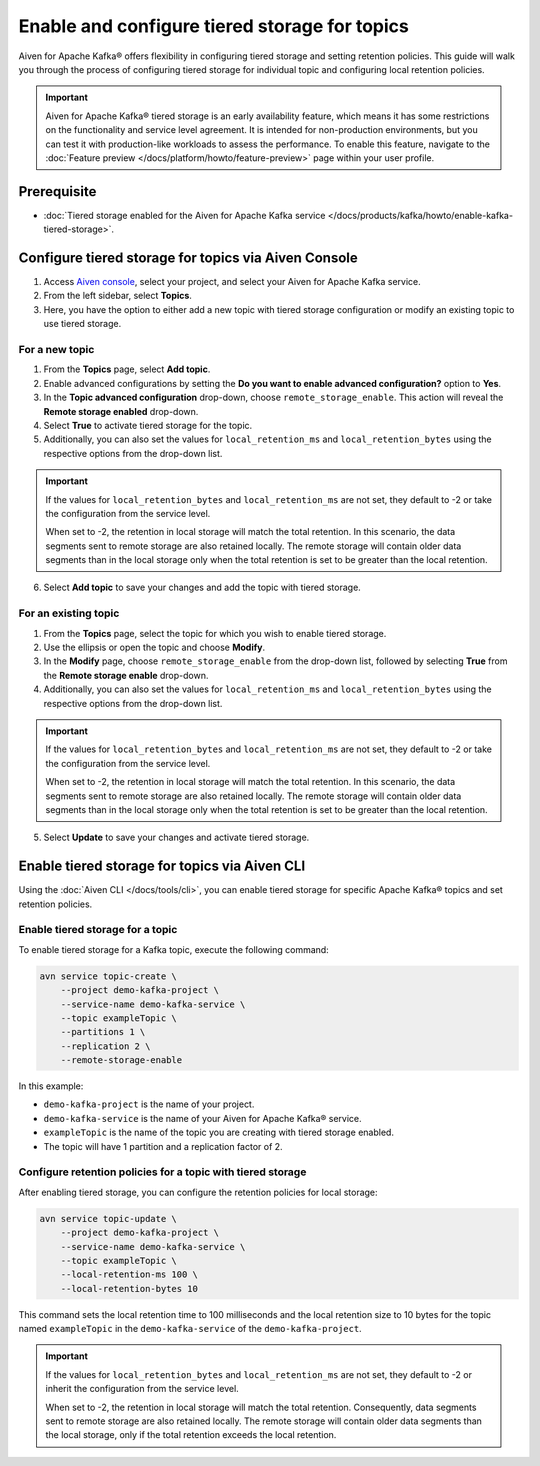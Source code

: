 Enable and configure tiered storage for topics
===========================================================================

Aiven for Apache Kafka® offers flexibility in configuring tiered storage and setting retention policies. This guide will walk you through the process of configuring tiered storage for individual topic and configuring local retention policies. 

.. important:: 
    
   Aiven for Apache Kafka® tiered storage is an early availability feature, which means it has some restrictions on the functionality and service level agreement. It is intended for non-production environments, but you can test it with production-like workloads to assess the performance. To enable this feature, navigate to the :doc:`Feature preview </docs/platform/howto/feature-preview>` page within your user profile.

Prerequisite
------------
* :doc:`Tiered storage enabled for the Aiven for Apache Kafka service </docs/products/kafka/howto/enable-kafka-tiered-storage>`.

Configure tiered storage for topics via Aiven Console
-------------------------------------------------------

1. Access `Aiven console <https://console.aiven.io/>`_, select your project, and select your Aiven for Apache Kafka service.
2. From the left sidebar, select **Topics**.
3. Here, you have the option to either add a new topic with tiered storage configuration or modify an existing topic to use tiered storage.

For a new topic
~~~~~~~~~~~~~~~

1. From the **Topics** page, select **Add topic**.
2. Enable advanced configurations by setting the **Do you want to enable advanced configuration?** option to **Yes**.
3. In the **Topic advanced configuration** drop-down, choose ``remote_storage_enable``. This action will reveal the **Remote storage enabled** drop-down. 
4. Select **True** to activate tiered storage for the topic.
5. Additionally, you can also set the values for ``local_retention_ms`` and ``local_retention_bytes`` using the respective options from the drop-down list.

.. important:: 
    If the values for ``local_retention_bytes`` and ``local_retention_ms`` are not set, they default to -2 or take the configuration from the service level.

    When set to -2, the retention in local storage will match the total retention. In this scenario, the data segments sent to remote storage are also retained locally. The remote storage will contain older data segments than in the local storage only when the total retention is set to be greater than the local retention. 

6. Select **Add topic** to save your changes and add the topic with tiered storage.

For an existing topic
~~~~~~~~~~~~~~~~~~~~~

1. From the **Topics** page, select the topic for which you wish to enable tiered storage.
2. Use the ellipsis or open the topic and choose **Modify**.
3. In the **Modify** page, choose ``remote_storage_enable`` from the drop-down list, followed by selecting **True** from the **Remote storage enable** drop-down.
4. Additionally, you can also set the values for ``local_retention_ms`` and ``local_retention_bytes`` using the respective options from the drop-down list.

.. important:: 
    If the values for ``local_retention_bytes`` and ``local_retention_ms`` are not set, they default to -2 or take the configuration from the service level. 

    When set to -2, the retention in local storage will match the total retention. In this scenario, the data segments sent to remote storage are also retained locally. The remote storage will contain older data segments than in the local storage only when the total retention is set to be greater than the local retention. 


5. Select **Update** to save your changes and activate tiered storage.


Enable tiered storage for topics via Aiven CLI
------------------------------------------------

Using the :doc:`Aiven CLI </docs/tools/cli>`, you can enable tiered storage for specific Apache Kafka® topics and set retention policies.

Enable tiered storage for a topic
~~~~~~~~~~~~~~~~~~~~~~~~~~~~~~~~~~
To enable tiered storage for a Kafka topic, execute the following command:

.. code-block:: bash

   avn service topic-create \
       --project demo-kafka-project \
       --service-name demo-kafka-service \
       --topic exampleTopic \
       --partitions 1 \
       --replication 2 \
       --remote-storage-enable

In this example:

- ``demo-kafka-project`` is the name of your project.
- ``demo-kafka-service`` is the name of your Aiven for Apache Kafka® service.
- ``exampleTopic`` is the name of the topic you are creating with tiered storage enabled.
- The topic will have 1 partition and a replication factor of 2.

Configure retention policies for a topic with tiered storage
~~~~~~~~~~~~~~~~~~~~~~~~~~~~~~~~~~~~~~~~~~~~~~~~~~~~~~~~~~~~~
After enabling tiered storage, you can configure the retention policies for local storage:

.. code-block:: bash

   avn service topic-update \
       --project demo-kafka-project \
       --service-name demo-kafka-service \
       --topic exampleTopic \
       --local-retention-ms 100 \
       --local-retention-bytes 10

This command sets the local retention time to 100 milliseconds and the local retention size to 10 bytes for the topic named ``exampleTopic`` in the ``demo-kafka-service`` of the ``demo-kafka-project``.

.. important:: 
    If the values for ``local_retention_bytes`` and ``local_retention_ms`` are not set, they default to -2 or inherit the configuration from the service level. 

    When set to -2, the retention in local storage will match the total retention. Consequently, data segments sent to remote storage are also retained locally. The remote storage will contain older data segments than the local storage, only if the total retention exceeds the local retention. 



